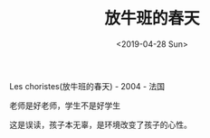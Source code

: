 #+TITLE: 放牛班的春天
#+DATE: <2019-04-28 Sun>
Les choristes(放牛班的春天) - 2004 - 法国

老师是好老师，学生不是好学生

这是误读，孩子本无辜，是环境改变了孩子的心性。